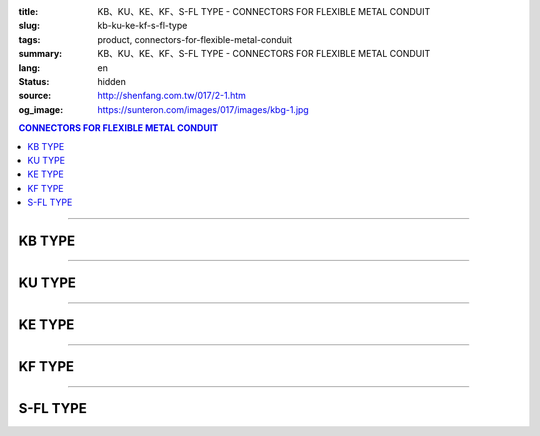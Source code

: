 :title: KB、KU、KE、KF、S-FL TYPE - CONNECTORS FOR FLEXIBLE METAL CONDUIT
:slug: kb-ku-ke-kf-s-fl-type
:tags: product, connectors-for-flexible-metal-conduit
:summary: KB、KU、KE、KF、S-FL TYPE - CONNECTORS FOR FLEXIBLE METAL CONDUIT
:lang: en
:status: hidden
:source: http://shenfang.com.tw/017/2-1.htm
:og_image: https://sunteron.com/images/017/images/kbg-1.jpg

.. contents:: CONNECTORS FOR FLEXIBLE METAL CONDUIT

----

KB TYPE
+++++++

.. image:: {filename}/images/017/images/kbg.jpg
   :name: http://shenfang.com.tw/017/images/KBG.JPG
   :alt: product
   :class: img-fluid

.. raw:: html

  <p align="right" style="margin-top: 0; margin-bottom: 0"><font size="2">&nbsp;&nbsp;&nbsp;&nbsp;&nbsp;&nbsp;&nbsp;&nbsp;&nbsp;&nbsp;&nbsp;&nbsp;&nbsp;&nbsp;&nbsp;&nbsp;&nbsp;&nbsp;&nbsp;&nbsp;&nbsp;&nbsp;&nbsp;&nbsp;&nbsp;&nbsp;&nbsp;&nbsp;&nbsp;&nbsp;&nbsp;&nbsp;&nbsp;&nbsp;&nbsp;&nbsp;&nbsp;&nbsp;&nbsp;&nbsp;&nbsp;&nbsp;&nbsp;&nbsp;&nbsp;&nbsp;&nbsp;&nbsp;&nbsp;&nbsp;&nbsp;&nbsp;&nbsp;&nbsp;&nbsp;&nbsp;&nbsp;&nbsp;&nbsp;&nbsp;&nbsp;&nbsp;&nbsp;&nbsp;&nbsp;&nbsp;&nbsp;&nbsp;&nbsp;&nbsp;&nbsp;&nbsp;&nbsp;&nbsp;&nbsp;&nbsp;&nbsp;&nbsp;&nbsp;&nbsp;&nbsp;&nbsp;&nbsp;&nbsp;&nbsp;&nbsp;&nbsp;&nbsp;&nbsp;&nbsp;&nbsp;&nbsp;&nbsp;&nbsp;&nbsp;&nbsp;&nbsp;&nbsp;&nbsp;&nbsp;&nbsp;&nbsp;&nbsp;&nbsp;&nbsp;&nbsp;&nbsp;&nbsp;&nbsp;&nbsp;&nbsp;&nbsp;&nbsp;&nbsp;&nbsp;&nbsp;&nbsp;&nbsp;&nbsp;&nbsp;&nbsp;&nbsp;&nbsp;&nbsp;&nbsp;&nbsp;&nbsp;&nbsp;&nbsp;&nbsp;&nbsp;&nbsp;&nbsp;&nbsp;&nbsp;&nbsp;&nbsp;&nbsp;&nbsp;&nbsp;&nbsp;&nbsp;&nbsp;&nbsp;&nbsp;&nbsp;&nbsp;&nbsp;&nbsp;&nbsp;&nbsp;&nbsp;&nbsp;&nbsp;&nbsp;&nbsp;&nbsp;&nbsp;&nbsp;&nbsp;&nbsp;&nbsp;&nbsp;&nbsp;&nbsp;&nbsp;&nbsp;&nbsp;&nbsp;&nbsp;&nbsp;&nbsp;&nbsp;&nbsp; Unit</font><font size="2" face="新細明體">:<span lang="en">±</span>3mm</font></p>
  <table border="1" cellspacing="0" style="border-collapse: collapse" bordercolor="#111111" width="100%" id="AutoNumber35" height="93" cellpadding="0">
        <tbody><tr>
          <td width="14%" rowspan="2" height="36" align="center" bgcolor="#FFCCCC">
          <font face="Arial" size="2">Catalog Number</font></td>
          <td width="14%" rowspan="2" height="36" align="center" bgcolor="#FFCCCC">
          <font face="Arial" size="2">Nominal size</font></td>
          <td width="57%" colspan="4" height="16" align="center" bgcolor="#FFCCCC">
          <font size="2" face="Arial">Dimension (Approx) mm</font></td>
          <td width="15%" rowspan="2" height="36" align="center" bgcolor="#FFCCCC">
          <font size="2" face="Arial">Thread (Male)</font></td>
        </tr>
        <tr>
          <td width="14%" height="16" align="center" bgcolor="#FFCCCC">
          <font size="2" face="Arial">I.D</font></td>
          <td width="14%" height="16" align="center" bgcolor="#FFCCCC">
          <font size="2" face="Arial">A</font></td>
          <td width="14%" height="16" align="center" bgcolor="#FFCCCC">
          <font size="2" face="Arial">B</font></td>
          <td width="15%" height="16" align="center" bgcolor="#FFCCCC">
          <font size="2" face="Arial">C</font></td>
        </tr>
        <tr>
          <td width="14%" height="25" align="center"><font size="2" face="Arial">
          KB 1</font></td>
          <td width="14%" height="25" align="center"><font size="2" face="Arial">
          1/2</font></td>
          <td width="14%" height="25" align="center"><font size="2" face="Arial">
          14.50</font></td>
          <td width="14%" height="25" align="center"><font size="2" face="Arial">
          27.00</font></td>
          <td width="14%" height="25" align="center"><font size="2" face="Arial">
          21.00</font></td>
          <td width="15%" height="25" align="center"><font size="2" face="Arial">
          21.30</font></td>
          <td width="15%" height="25" align="center"><font size="2" face="Arial">
          1/2</font></td>
        </tr>
        <tr>
          <td width="14%" height="26" align="center" bgcolor="#FFCCCC">
          <font size="2" face="Arial">KB 2</font></td>
          <td width="14%" height="26" align="center" bgcolor="#FFCCCC">
          <font size="2" face="Arial">3/4</font></td>
          <td width="14%" height="26" align="center" bgcolor="#FFCCCC">
          <font size="2" face="Arial">19.50</font></td>
          <td width="14%" height="26" align="center" bgcolor="#FFCCCC">
          <font size="2" face="Arial">32.00</font></td>
          <td width="14%" height="26" align="center" bgcolor="#FFCCCC">
          <font size="2" face="Arial">21.00</font></td>
          <td width="15%" height="26" align="center" bgcolor="#FFCCCC">
          <font size="2" face="Arial">26.70</font></td>
          <td width="15%" height="26" align="center" bgcolor="#FFCCCC">
          <font size="2" face="Arial">3/4</font></td>
        </tr>
      </tbody>
  </table>

----

KU TYPE
+++++++

.. image:: {filename}/images/017/images/kug.jpg
   :name: http://shenfang.com.tw/017/images/KUG.JPG
   :alt: product
   :class: img-fluid

.. raw:: html

  <p align="right" style="margin-top: 0; margin-bottom: 0"><font size="2">&nbsp;&nbsp;&nbsp;&nbsp;&nbsp;&nbsp;&nbsp;&nbsp;&nbsp;&nbsp;&nbsp;&nbsp;&nbsp;&nbsp;&nbsp;&nbsp;&nbsp;&nbsp;&nbsp;&nbsp;&nbsp;&nbsp;&nbsp;&nbsp;&nbsp;&nbsp;&nbsp;&nbsp;&nbsp;&nbsp;&nbsp;&nbsp;&nbsp;&nbsp;&nbsp;&nbsp;&nbsp;&nbsp;&nbsp;&nbsp;&nbsp;&nbsp;&nbsp;&nbsp;&nbsp;&nbsp;&nbsp;&nbsp;&nbsp;&nbsp;&nbsp;&nbsp;&nbsp;&nbsp;&nbsp;&nbsp;&nbsp;&nbsp;&nbsp;&nbsp;&nbsp;&nbsp;&nbsp;&nbsp;&nbsp;&nbsp;&nbsp;&nbsp;&nbsp;&nbsp;&nbsp;&nbsp;&nbsp;&nbsp;&nbsp;&nbsp;&nbsp;&nbsp;&nbsp;&nbsp;&nbsp;&nbsp;&nbsp;&nbsp;&nbsp;&nbsp;&nbsp;&nbsp;&nbsp;&nbsp;&nbsp;&nbsp;&nbsp;&nbsp;&nbsp;&nbsp;&nbsp;&nbsp;&nbsp;&nbsp;&nbsp;&nbsp;&nbsp;&nbsp;&nbsp;&nbsp;&nbsp;&nbsp;&nbsp;&nbsp;&nbsp;&nbsp;&nbsp;&nbsp;&nbsp;&nbsp;&nbsp;&nbsp;&nbsp;&nbsp;&nbsp;&nbsp;&nbsp;&nbsp;&nbsp;&nbsp;&nbsp;&nbsp;&nbsp;&nbsp;&nbsp;&nbsp;&nbsp;&nbsp;&nbsp;&nbsp;&nbsp;&nbsp;&nbsp;&nbsp;&nbsp;&nbsp;&nbsp;&nbsp;&nbsp;&nbsp;&nbsp;&nbsp;&nbsp;&nbsp;&nbsp;&nbsp;&nbsp;&nbsp;&nbsp;&nbsp;&nbsp;&nbsp;&nbsp;&nbsp;&nbsp;&nbsp;&nbsp;&nbsp;&nbsp;&nbsp;&nbsp;&nbsp;&nbsp;&nbsp;&nbsp;&nbsp;&nbsp;&nbsp; Unit</font><font size="2" face="新細明體">:<span lang="en">±</span>3mm</font></p>
  <table border="1" cellspacing="0" style="border-collapse: collapse" bordercolor="#111111" width="100%" id="AutoNumber37" height="99" cellpadding="0">
        <tbody><tr>
          <td width="14%" rowspan="2" height="36" align="center" bgcolor="#FFCCCC">
          <font face="Arial" size="2">Catalog Number</font></td>
          <td width="14%" rowspan="2" height="36" align="center" bgcolor="#FFCCCC">
          <font face="Arial" size="2">Nominal size</font></td>
          <td width="57%" colspan="4" height="16" align="center" bgcolor="#FFCCCC">
          <font size="2" face="Arial">Dimension (Approx) mm</font></td>
          <td width="15%" rowspan="2" height="36" align="center" bgcolor="#FFCCCC">
          <font size="2" face="Arial">Thread (Male)</font></td>
        </tr>
        <tr>
          <td width="14%" height="16" align="center" bgcolor="#FFCCCC">
          <font size="2" face="Arial">I.D</font></td>
          <td width="14%" height="16" align="center" bgcolor="#FFCCCC">
          <font size="2" face="Arial">A</font></td>
          <td width="14%" height="16" align="center" bgcolor="#FFCCCC">
          <font size="2" face="Arial">B</font></td>
          <td width="15%" height="16" align="center" bgcolor="#FFCCCC">
          <font size="2" face="Arial">C</font></td>
        </tr>
        <tr>
          <td width="14%" height="30" align="center"><font size="2" face="Arial">
          KU 1</font></td>
          <td width="14%" height="30" align="center"><font size="2" face="Arial">
          1/2</font></td>
          <td width="14%" height="30" align="center"><font size="2" face="Arial">
          14.50</font></td>
          <td width="14%" height="30" align="center"><font size="2" face="Arial">
          27.00</font></td>
          <td width="14%" height="30" align="center"><font size="2" face="Arial">
          21.00</font></td>
          <td width="15%" height="30" align="center"><font face="Arial" size="2">
          24.00</font></td>
          <td width="15%" height="30" align="center"><font size="2" face="Arial">
          1/2</font></td>
        </tr>
        <tr>
          <td width="14%" height="30" align="center" bgcolor="#FFCCCC">
          <font size="2" face="Arial">KU 2</font></td>
          <td width="14%" height="30" align="center" bgcolor="#FFCCCC">
          <font size="2" face="Arial">3/4</font></td>
          <td width="14%" height="30" align="center" bgcolor="#FFCCCC">
          <font size="2" face="Arial">19.50</font></td>
          <td width="14%" height="30" align="center" bgcolor="#FFCCCC">
          <font size="2" face="Arial">32.00</font></td>
          <td width="14%" height="30" align="center" bgcolor="#FFCCCC">
          <font size="2" face="Arial">21.00</font></td>
          <td width="15%" height="30" align="center" bgcolor="#FFCCCC">
          <font face="Arial" size="2">29.50</font></td>
          <td width="15%" height="30" align="center" bgcolor="#FFCCCC">
          <font size="2" face="Arial">3/4</font></td>
        </tr>
      </tbody>
  </table>

----

KE TYPE
+++++++

.. image:: {filename}/images/017/images/keg.jpg
   :name: http://shenfang.com.tw/017/images/KEG.JPG
   :alt: product
   :class: img-fluid

.. raw:: html

  <p align="right" style="margin-top: 0; margin-bottom: 0"><font size="2">&nbsp;&nbsp;&nbsp;&nbsp;&nbsp;&nbsp;&nbsp;&nbsp;&nbsp;&nbsp;&nbsp;&nbsp;&nbsp;&nbsp;&nbsp;&nbsp;&nbsp;&nbsp;&nbsp;&nbsp;&nbsp;&nbsp;&nbsp;&nbsp;&nbsp;&nbsp;&nbsp;&nbsp;&nbsp;&nbsp;&nbsp;&nbsp;&nbsp;&nbsp;&nbsp;&nbsp;&nbsp;&nbsp;&nbsp;&nbsp;&nbsp;&nbsp;&nbsp;&nbsp;&nbsp;&nbsp;&nbsp;&nbsp;&nbsp;&nbsp;&nbsp;&nbsp;&nbsp;&nbsp;&nbsp;&nbsp;&nbsp;&nbsp;&nbsp;&nbsp;&nbsp;&nbsp;&nbsp;&nbsp;&nbsp;&nbsp;&nbsp;&nbsp;&nbsp;&nbsp;&nbsp;&nbsp;&nbsp;&nbsp;&nbsp;&nbsp;&nbsp;&nbsp;&nbsp;&nbsp;&nbsp;&nbsp;&nbsp;&nbsp;&nbsp;&nbsp;&nbsp;&nbsp;&nbsp;&nbsp;&nbsp;&nbsp;&nbsp;&nbsp;&nbsp;&nbsp;&nbsp;&nbsp;&nbsp;&nbsp;&nbsp;&nbsp;&nbsp;&nbsp;&nbsp;&nbsp;&nbsp;&nbsp;&nbsp;&nbsp;&nbsp;&nbsp;&nbsp;&nbsp;&nbsp;&nbsp;&nbsp;&nbsp;&nbsp;&nbsp;&nbsp;&nbsp;&nbsp;&nbsp;&nbsp;&nbsp;&nbsp;&nbsp;&nbsp;&nbsp;&nbsp;&nbsp;&nbsp;&nbsp;&nbsp;&nbsp;&nbsp;&nbsp;&nbsp;&nbsp;&nbsp;&nbsp;&nbsp;&nbsp;&nbsp;&nbsp;&nbsp;&nbsp;&nbsp;&nbsp;&nbsp;&nbsp;&nbsp;&nbsp;&nbsp;&nbsp;&nbsp;&nbsp;&nbsp;&nbsp;&nbsp;&nbsp;&nbsp;&nbsp;&nbsp;&nbsp;&nbsp;&nbsp;&nbsp;&nbsp;&nbsp;&nbsp;&nbsp;&nbsp; Unit</font><font size="2" face="新細明體">:<span lang="en">±</span>3mm</font></p>
  <table border="1" cellspacing="0" style="border-collapse: collapse" bordercolor="#111111" width="100%" id="AutoNumber39" height="99" cellpadding="0">
        <tbody><tr>
          <td width="14%" rowspan="2" height="36" align="center" bgcolor="#FFCCCC">
          <font face="Arial" size="2">Catalog Number</font></td>
          <td width="14%" rowspan="2" height="36" align="center" bgcolor="#FFCCCC">
          <font face="Arial" size="2">Nominal size</font></td>
          <td width="57%" colspan="4" height="16" align="center" bgcolor="#FFCCCC">
          <font size="2" face="Arial">Dimension (Approx) mm</font></td>
          <td width="15%" rowspan="2" height="36" align="center" bgcolor="#FFCCCC">
          <font size="2" face="Arial">Thread (Male)</font></td>
        </tr>
        <tr>
          <td width="14%" height="16" align="center" bgcolor="#FFCCCC">
          <font size="2" face="Arial">I.D</font></td>
          <td width="14%" height="16" align="center" bgcolor="#FFCCCC">
          <font size="2" face="Arial">A</font></td>
          <td width="14%" height="16" align="center" bgcolor="#FFCCCC">
          <font size="2" face="Arial">B</font></td>
          <td width="15%" height="16" align="center" bgcolor="#FFCCCC">
          <font size="2" face="Arial">C</font></td>
        </tr>
        <tr>
          <td width="14%" height="30" align="center"><font size="2" face="Arial">
          KE 1</font></td>
          <td width="14%" height="30" align="center"><font size="2" face="Arial">
          1/2</font></td>
          <td width="14%" height="30" align="center"><font size="2" face="Arial">
          14.50</font></td>
          <td width="14%" height="30" align="center"><font size="2" face="Arial">
          27.00</font></td>
          <td width="14%" height="30" align="center"><font size="2" face="Arial">
          21.00</font></td>
          <td width="15%" height="30" align="center"><font face="Arial" size="2">
          24.00</font></td>
          <td width="15%" height="30" align="center"><font face="Arial" size="2">
          19.1</font></td>
        </tr>
        <tr>
          <td width="14%" height="30" align="center" bgcolor="#FFCCCC">
          <font size="2" face="Arial">KE 2</font></td>
          <td width="14%" height="30" align="center" bgcolor="#FFCCCC">
          <font size="2" face="Arial">3/4</font></td>
          <td width="14%" height="30" align="center" bgcolor="#FFCCCC">
          <font size="2" face="Arial">19.50</font></td>
          <td width="14%" height="30" align="center" bgcolor="#FFCCCC">
          <font size="2" face="Arial">32.00</font></td>
          <td width="14%" height="30" align="center" bgcolor="#FFCCCC">
          <font size="2" face="Arial">21.00</font></td>
          <td width="15%" height="30" align="center" bgcolor="#FFCCCC">
          <font face="Arial" size="2">29.50</font></td>
          <td width="15%" height="30" align="center" bgcolor="#FFCCCC">
          <font face="Arial" size="2">25.4</font></td>
        </tr>
      </tbody>
  </table>

----

KF TYPE
+++++++

.. image:: {filename}/images/017/images/keg.jpg
   :name: https://shenfang.com.tw/017/images/KEG.JPG
   :alt: product
   :class: img-fluid

.. raw:: html

  <p align="right" style="margin-top: 0; margin-bottom: 0"><font size="2">&nbsp;&nbsp;&nbsp;&nbsp;&nbsp;&nbsp;&nbsp;&nbsp;&nbsp;&nbsp;&nbsp;&nbsp;&nbsp;&nbsp;&nbsp;&nbsp;&nbsp;&nbsp;&nbsp;&nbsp;&nbsp;&nbsp;&nbsp;&nbsp;&nbsp;&nbsp;&nbsp;&nbsp;&nbsp;&nbsp;&nbsp;&nbsp;&nbsp;&nbsp;&nbsp;&nbsp;&nbsp;&nbsp;&nbsp;&nbsp;&nbsp;&nbsp;&nbsp;&nbsp;&nbsp;&nbsp;&nbsp;&nbsp;&nbsp;&nbsp;&nbsp;&nbsp;&nbsp;&nbsp;&nbsp;&nbsp;&nbsp;&nbsp;&nbsp;&nbsp;&nbsp;&nbsp;&nbsp;&nbsp;&nbsp;&nbsp;&nbsp;&nbsp;&nbsp;&nbsp;&nbsp;&nbsp;&nbsp;&nbsp;&nbsp;&nbsp;&nbsp;&nbsp;&nbsp;&nbsp;&nbsp;&nbsp;&nbsp;&nbsp;&nbsp;&nbsp;&nbsp;&nbsp;&nbsp;&nbsp;&nbsp;&nbsp;&nbsp;&nbsp;&nbsp;&nbsp;&nbsp;&nbsp;&nbsp;&nbsp;&nbsp;&nbsp;&nbsp;&nbsp;&nbsp;&nbsp;&nbsp;&nbsp;&nbsp;&nbsp;&nbsp;&nbsp;&nbsp;&nbsp;&nbsp;&nbsp;&nbsp;&nbsp;&nbsp;&nbsp;&nbsp;&nbsp;&nbsp;&nbsp;&nbsp;&nbsp;&nbsp;&nbsp;&nbsp;&nbsp;&nbsp;&nbsp;&nbsp;&nbsp;&nbsp;&nbsp;&nbsp;&nbsp;&nbsp;&nbsp;&nbsp;&nbsp;&nbsp;&nbsp;&nbsp;&nbsp;&nbsp;&nbsp;&nbsp;&nbsp;&nbsp;&nbsp;&nbsp;&nbsp;&nbsp;&nbsp;&nbsp;&nbsp;&nbsp;&nbsp;&nbsp;&nbsp;&nbsp;&nbsp;&nbsp;&nbsp;&nbsp;&nbsp;&nbsp;&nbsp;&nbsp;&nbsp;&nbsp;&nbsp; Unit</font><font size="2" face="新細明體">:<span lang="en">±</span>3mm</font></p>
  <table border="1" cellspacing="0" style="border-collapse: collapse" bordercolor="#111111" width="100%" id="AutoNumber41" height="99" cellpadding="0">
        <tbody><tr>
          <td width="14%" rowspan="2" height="36" align="center" bgcolor="#FFCCCC">
          <font face="Arial" size="2">Catalog Number</font></td>
          <td width="14%" rowspan="2" height="36" align="center" bgcolor="#FFCCCC">
          <font face="Arial" size="2">Nominal size</font></td>
          <td width="58%" colspan="3" height="16" align="center" bgcolor="#FFCCCC">
          <font size="2" face="Arial">Dimension (Approx) mm</font></td>
          <td width="15%" rowspan="2" height="36" align="center" bgcolor="#FFCCCC">
          <font size="2" face="Arial">Thread (Male)</font></td>
        </tr>
        <tr>
          <td width="19%" height="16" align="center" bgcolor="#FFCCCC">
          <font size="2" face="Arial">A</font></td>
          <td width="19%" height="16" align="center" bgcolor="#FFCCCC">
          <font size="2" face="Arial">B</font></td>
          <td width="19%" height="16" align="center" bgcolor="#FFCCCC">
          <font size="2" face="Arial">C</font></td>
        </tr>
        <tr>
          <td width="14%" height="30" align="center"><font size="2" face="Arial">
          KF03</font></td>
          <td width="14%" height="30" align="center"><font face="Arial" size="2">
          3/8</font></td>
          <td width="19%" height="30" align="center"><font size="2" face="Arial">
          32.00</font></td>
          <td width="19%" height="30" align="center"><font size="2" face="Arial">
          23.00</font></td>
          <td width="19%" height="30" align="center"><font face="Arial" size="2">
          21.30</font></td>
          <td width="15%" height="30" align="center"><font face="Arial" size="2">
          PF 3/8</font></td>
        </tr>
        <tr>
          <td width="14%" height="30" align="center" bgcolor="#FFCCCC">
          <font face="Arial" size="2">KF 1</font></td>
          <td width="14%" height="30" align="center" bgcolor="#FFCCCC">
          <font face="Arial" size="2">1/2</font></td>
          <td width="19%" height="30" align="center" bgcolor="#FFCCCC">
          <font face="Arial" size="2">35.00</font></td>
          <td width="19%" height="30" align="center" bgcolor="#FFCCCC">
          <font face="Arial" size="2">23.00</font></td>
          <td width="19%" height="30" align="center" bgcolor="#FFCCCC">
          <font face="Arial" size="2">21.30</font></td>
          <td width="15%" height="30" align="center" bgcolor="#FFCCCC">
          <font face="Arial" size="2">PF 1/2</font></td>
        </tr>
        <tr>
          <td width="14%" height="30" align="center" bgcolor="#FFFFFF">
          <font face="Arial" size="2">KF 2</font></td>
          <td width="14%" height="30" align="center" bgcolor="#FFFFFF">
          <font face="Arial" size="2">3/4</font></td>
          <td width="19%" height="30" align="center" bgcolor="#FFFFFF">
          <font face="Arial" size="2">41.00</font></td>
          <td width="19%" height="30" align="center" bgcolor="#FFFFFF">
          <font face="Arial" size="2">28.00</font></td>
          <td width="19%" height="30" align="center" bgcolor="#FFFFFF">
          <font face="Arial" size="2">26.70</font></td>
          <td width="15%" height="30" align="center" bgcolor="#FFFFFF">
          <font face="Arial" size="2">PF 3/4</font></td>
        </tr>
        <tr>
          <td width="14%" height="30" align="center" bgcolor="#FFCCCC">
          <font size="2" face="Arial">KF 3</font></td>
          <td width="14%" height="30" align="center" bgcolor="#FFCCCC">
          <font face="Arial" size="2">1</font></td>
          <td width="19%" height="30" align="center" bgcolor="#FFCCCC">
          <font size="2" face="Arial">49.00</font></td>
          <td width="19%" height="30" align="center" bgcolor="#FFCCCC">
          <font size="2" face="Arial">35.00</font></td>
          <td width="19%" height="30" align="center" bgcolor="#FFCCCC">
          <font face="Arial" size="2">33.40</font></td>
          <td width="15%" height="30" align="center" bgcolor="#FFCCCC">
          <font face="Arial" size="2">PF 1</font></td>
        </tr>
      </tbody>
  </table>

----

S-FL TYPE
+++++++++

.. image:: {filename}/images/017/images/s-fl.jpg
   :name: http://shenfang.com.tw/017/images/S-FL.jpg
   :alt: product
   :class: img-fluid

.. raw:: html

  <p align="right" style="margin-top: 0; margin-bottom: 0"><font size="2">&nbsp;&nbsp;&nbsp;&nbsp;&nbsp;&nbsp;&nbsp;&nbsp;&nbsp;&nbsp;&nbsp;&nbsp;&nbsp;&nbsp;&nbsp;&nbsp;&nbsp;&nbsp;&nbsp;&nbsp;&nbsp;&nbsp;&nbsp;&nbsp;&nbsp;&nbsp;&nbsp;&nbsp;&nbsp;&nbsp;&nbsp;&nbsp;&nbsp;&nbsp;&nbsp;&nbsp;&nbsp;&nbsp;&nbsp;&nbsp;&nbsp;&nbsp;&nbsp;&nbsp;&nbsp;&nbsp;&nbsp;&nbsp;&nbsp;&nbsp;&nbsp;&nbsp;&nbsp;&nbsp;&nbsp;&nbsp;&nbsp;&nbsp;&nbsp;&nbsp;&nbsp;&nbsp;&nbsp;&nbsp;&nbsp;&nbsp;&nbsp;&nbsp;&nbsp;&nbsp;&nbsp;&nbsp;&nbsp;&nbsp;&nbsp;&nbsp;&nbsp;&nbsp;&nbsp;&nbsp;&nbsp;&nbsp;&nbsp;&nbsp;&nbsp;&nbsp;&nbsp;&nbsp;&nbsp;&nbsp;&nbsp;&nbsp;&nbsp;&nbsp;&nbsp;&nbsp;&nbsp;&nbsp;&nbsp;&nbsp;&nbsp;&nbsp;&nbsp;&nbsp;&nbsp;&nbsp;&nbsp;&nbsp;&nbsp;&nbsp;&nbsp;&nbsp;&nbsp;&nbsp;&nbsp;&nbsp;&nbsp;&nbsp;&nbsp;&nbsp;&nbsp;&nbsp;&nbsp;&nbsp;&nbsp;&nbsp;&nbsp;&nbsp;&nbsp;&nbsp;&nbsp;&nbsp;&nbsp;&nbsp;&nbsp;&nbsp;&nbsp;&nbsp;&nbsp;&nbsp;&nbsp;&nbsp;&nbsp;&nbsp;&nbsp;&nbsp;&nbsp;&nbsp;&nbsp;&nbsp;&nbsp;&nbsp;&nbsp;&nbsp;&nbsp;&nbsp;&nbsp;&nbsp;&nbsp;&nbsp;&nbsp;&nbsp;&nbsp;&nbsp;&nbsp;&nbsp;&nbsp;&nbsp;&nbsp;&nbsp;&nbsp;&nbsp;&nbsp;&nbsp; Unit</font><font size="2" face="新細明體">:<span lang="en">±</span>3mm</font></p>
  <table border="1" cellspacing="0" style="border-collapse: collapse" bordercolor="#111111" width="100%" cellpadding="0" id="AutoNumber45">
        <tbody><tr>
          <td width="20%" align="center" bgcolor="#FFCCCC" rowspan="2">
          <font face="Arial" size="2">Catalog Number</font></td>
          <td width="20%" align="center" bgcolor="#FFCCCC" rowspan="2">
          <font face="Arial" size="2">Nominal size</font></td>
          <td width="60%" align="center" bgcolor="#FFCCCC" colspan="4">
          <font size="2" face="Arial">Dimension (Approx) mm</font></td>
          </tr>
        <tr>
          <td width="15%" align="center" bgcolor="#FFCCCC">
          <font face="Arial" size="2">A</font></td>
          <td width="15%" align="center" bgcolor="#FFCCCC">
          <font face="Arial" size="2">B</font></td>
          <td width="15%" align="center" bgcolor="#FFCCCC">
          <font face="Arial" size="2">C</font></td>
          <td width="15%" align="center" bgcolor="#FFCCCC">
          <font face="Arial" size="2">D</font></td>
        </tr>
        <tr>
          <td width="20%" align="center"><font size="2" face="Arial">S-FL03</font></td>
          <td width="20%" align="center"><font size="2" face="Arial">3/8</font></td>
          <td width="15%" align="center"><font size="2" face="Arial">11.1</font></td>
          <td width="15%" align="center"><font size="2" face="Arial">19.6</font></td>
          <td width="15%" align="center"><font size="2" face="Arial">8.10</font></td>
          <td width="15%" align="center"><font size="2" face="Arial">17.80</font></td>
        </tr>
        <tr>
          <td width="20%" align="center" bgcolor="#FFCCCC">
          <font size="2" face="Arial">S-FL 1</font></td>
          <td width="20%" align="center" bgcolor="#FFCCCC">
          <font size="2" face="Arial">1/2</font></td>
          <td width="15%" align="center" bgcolor="#FFCCCC">
          <font size="2" face="Arial">14.8</font></td>
          <td width="15%" align="center" bgcolor="#FFCCCC">
          <font size="2" face="Arial">22.7</font></td>
          <td width="15%" align="center" bgcolor="#FFCCCC">
          <font size="2" face="Arial">9.30</font></td>
          <td width="15%" align="center" bgcolor="#FFCCCC">
          <font size="2" face="Arial">17.80</font></td>
        </tr>
        <tr>
          <td width="20%" align="center"><font size="2" face="Arial">S-FL 2</font></td>
          <td width="20%" align="center"><font size="2" face="Arial">3/4</font></td>
          <td width="15%" align="center"><font size="2" face="Arial">20.4</font></td>
          <td width="15%" align="center"><font size="2" face="Arial">22.7</font></td>
          <td width="15%" align="center"><font size="2" face="Arial">9.70</font></td>
          <td width="15%" align="center"><font size="2" face="Arial">20.20</font></td>
        </tr>
        <tr>
          <td width="20%" align="center" bgcolor="#FFCCCC">
          <font size="2" face="Arial">S-FL 3</font></td>
          <td width="20%" align="center" bgcolor="#FFCCCC">
          <font size="2" face="Arial">1</font></td>
          <td width="15%" align="center" bgcolor="#FFCCCC">
          <font size="2" face="Arial">25.1</font></td>
          <td width="15%" align="center" bgcolor="#FFCCCC">
          <font size="2" face="Arial">34.3</font></td>
          <td width="15%" align="center" bgcolor="#FFCCCC">
          <font size="2" face="Arial">10.50</font></td>
          <td width="15%" align="center" bgcolor="#FFCCCC">
          <font size="2" face="Arial">21.30</font></td>
        </tr>
        <tr>
          <td width="20%" align="center"><font size="2" face="Arial">S-FL 4</font></td>
          <td width="20%" align="center"><font size="2" face="Arial">1-1/4</font></td>
          <td width="15%" align="center"><font size="2" face="Arial">33.5</font></td>
          <td width="15%" align="center"><font size="2" face="Arial">44.4</font></td>
          <td width="15%" align="center"><font size="2" face="Arial">13.50</font></td>
          <td width="15%" align="center"><font size="2" face="Arial">26.50</font></td>
        </tr>
        <tr>
          <td width="20%" align="center" bgcolor="#FFCCCC">
          <font size="2" face="Arial">S-FL 5</font></td>
          <td width="20%" align="center" bgcolor="#FFCCCC">
          <font size="2" face="Arial">1-1/2</font></td>
          <td width="15%" align="center" bgcolor="#FFCCCC">
          <font size="2" face="Arial">37.5</font></td>
          <td width="15%" align="center" bgcolor="#FFCCCC">
          <font size="2" face="Arial">49.0</font></td>
          <td width="15%" align="center" bgcolor="#FFCCCC">
          <font size="2" face="Arial">14.70</font></td>
          <td width="15%" align="center" bgcolor="#FFCCCC">
          <font size="2" face="Arial">28.20</font></td>
        </tr>
        <tr>
          <td width="20%" align="center"><font size="2" face="Arial">S-FL 6</font></td>
          <td width="20%" align="center"><font size="2" face="Arial">2</font></td>
          <td width="15%" align="center"><font size="2" face="Arial">47.8</font></td>
          <td width="15%" align="center"><font size="2" face="Arial">60.5</font></td>
          <td width="15%" align="center"><font size="2" face="Arial">14.50</font></td>
          <td width="15%" align="center"><font size="2" face="Arial">28.70</font></td>
        </tr>
        <tr>
          <td width="20%" align="center" bgcolor="#FFCCCC">
          <font size="2" face="Arial">S-FL 7</font></td>
          <td width="20%" align="center" bgcolor="#FFCCCC">
          <font size="2" face="Arial">2-1/2</font></td>
          <td width="15%" align="center" bgcolor="#FFCCCC">
          <font size="2" face="Arial">61.5</font></td>
          <td width="15%" align="center" bgcolor="#FFCCCC">
          <font size="2" face="Arial">75.6</font></td>
          <td width="15%" align="center" bgcolor="#FFCCCC">
          <font size="2" face="Arial">18.10</font></td>
          <td width="15%" align="center" bgcolor="#FFCCCC">
          <font size="2" face="Arial">33.40</font></td>
        </tr>
        <tr>
          <td width="20%" align="center"><font size="2" face="Arial">S-FL 8</font></td>
          <td width="20%" align="center"><font size="2" face="Arial">3</font></td>
          <td width="15%" align="center"><font size="2" face="Arial">74.0</font></td>
          <td width="15%" align="center"><font size="2" face="Arial">91.4</font></td>
          <td width="15%" align="center"><font size="2" face="Arial">21.20</font></td>
          <td width="15%" align="center"><font size="2" face="Arial">38.80</font></td>
        </tr>
        <tr>
          <td width="20%" align="center" bgcolor="#FFCCCC">
          <font size="2" face="Arial">S-FL 9</font></td>
          <td width="20%" align="center" bgcolor="#FFCCCC">
          <font size="2" face="Arial">4</font></td>
          <td width="15%" align="center" bgcolor="#FFCCCC">
          <font size="2" face="Arial">97.7</font></td>
          <td width="15%" align="center" bgcolor="#FFCCCC">
          <font size="2" face="Arial">117.3</font></td>
          <td width="15%" align="center" bgcolor="#FFCCCC">
          <font size="2" face="Arial">15.70</font></td>
          <td width="15%" align="center" bgcolor="#FFCCCC">
          <font size="2" face="Arial">39.20</font></td>
        </tr>
      </tbody>
  </table>


